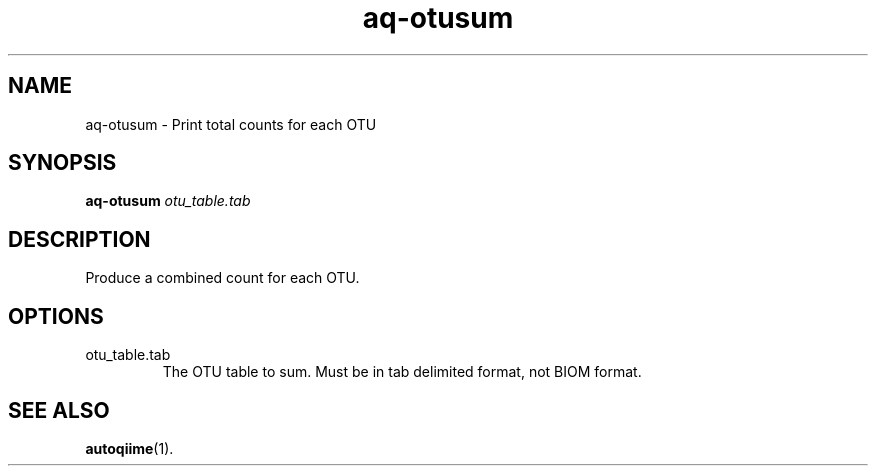 .\" Authors: Andre Masella
.TH aq-otusum 1 "October 2011" "1.2" "USER COMMANDS"
.SH NAME 
aq-otusum \- Print total counts for each OTU
.SH SYNOPSIS
.B aq-otusum
.I otu_table.tab
.SH DESCRIPTION
Produce a combined count for each OTU. 
.SH OPTIONS
.TP
otu_table.tab
The OTU table to sum. Must be in tab delimited format, not BIOM format.
.SH SEE ALSO
.BR autoqiime (1).
